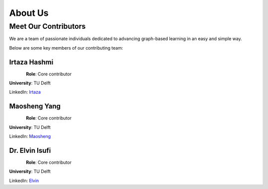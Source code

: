 ===========
About Us
===========

Meet Our Contributors
=====================

We are a team of passionate individuals dedicated to advancing graph-based learning
in an easy and simple way.


Below are some key members of our contributing team:


**Irtaza Hashmi**
---------------------
.. figure:: contributors/irtaza_hashmi.jpg
   :alt: Irtaza Hashmi
   :width: 125px
   :align: left

**Role**: Core contributor

**University**: TU Delft 

LinkedIn: `Irtaza <https://www.linkedin.com/in/irtaza-hashmi/>`_



**Maosheng Yang**
---------------------
.. figure:: contributors/maosheng_yang.png
   :alt: Maosheng Yang
   :width: 120px
   :align: left

**Role**: Core contributor 

**University**: TU Delft

LinkedIn: `Maosheng <https://www.linkedin.com/in/maoshengyang203/>`_




**Dr. Elvin Isufi**
---------------------
.. figure:: contributors/elvin_isufi.jpeg
   :alt: Dr. Elvin Isufi
   :width: 125px
   :align: left


**Role**: Core contributor 

**University**: TU Delft

LinkedIn: `Elvin <https://www.linkedin.com/in/elvinisufi/>`_



